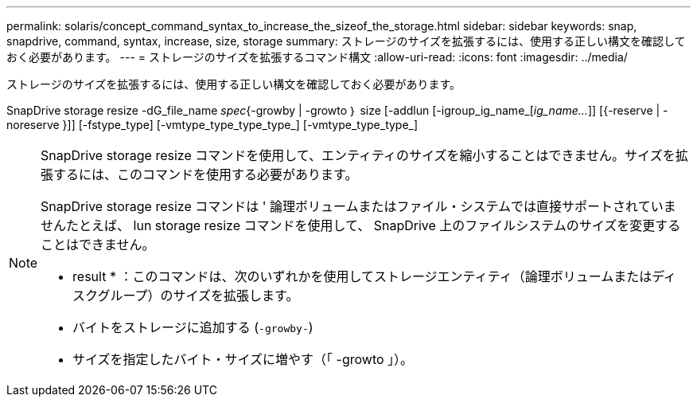 ---
permalink: solaris/concept_command_syntax_to_increase_the_sizeof_the_storage.html 
sidebar: sidebar 
keywords: snap, snapdrive, command, syntax, increase, size, storage 
summary: ストレージのサイズを拡張するには、使用する正しい構文を確認しておく必要があります。 
---
= ストレージのサイズを拡張するコマンド構文
:allow-uri-read: 
:icons: font
:imagesdir: ../media/


[role="lead"]
ストレージのサイズを拡張するには、使用する正しい構文を確認しておく必要があります。

SnapDrive storage resize -dG_file_name _spec_{-growby | -growto ｝ size [-addlun [-igroup_ig_name_[_ig_name..._]] [{-reserve | -noreserve }]] [-fstype_type] [-vmtype_type_type_type_] [-vmtype_type_type_]

[NOTE]
====
SnapDrive storage resize コマンドを使用して、エンティティのサイズを縮小することはできません。サイズを拡張するには、このコマンドを使用する必要があります。

SnapDrive storage resize コマンドは ' 論理ボリュームまたはファイル・システムでは直接サポートされていませんたとえば、 lun storage resize コマンドを使用して、 SnapDrive 上のファイルシステムのサイズを変更することはできません。

* result * ：このコマンドは、次のいずれかを使用してストレージエンティティ（論理ボリュームまたはディスクグループ）のサイズを拡張します。

* バイトをストレージに追加する (`-growby-`)
* サイズを指定したバイト・サイズに増やす（「 -growto 」）。


====
